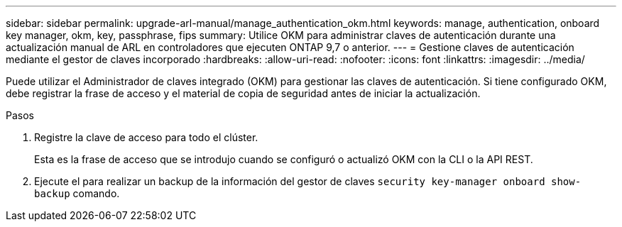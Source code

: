 ---
sidebar: sidebar 
permalink: upgrade-arl-manual/manage_authentication_okm.html 
keywords: manage, authentication, onboard key manager, okm, key, passphrase, fips 
summary: Utilice OKM para administrar claves de autenticación durante una actualización manual de ARL en controladores que ejecuten ONTAP 9,7 o anterior. 
---
= Gestione claves de autenticación mediante el gestor de claves incorporado
:hardbreaks:
:allow-uri-read: 
:nofooter: 
:icons: font
:linkattrs: 
:imagesdir: ../media/


[role="lead"]
Puede utilizar el Administrador de claves integrado (OKM) para gestionar las claves de autenticación. Si tiene configurado OKM, debe registrar la frase de acceso y el material de copia de seguridad antes de iniciar la actualización.

.Pasos
. Registre la clave de acceso para todo el clúster.
+
Esta es la frase de acceso que se introdujo cuando se configuró o actualizó OKM con la CLI o la API REST.

. Ejecute el para realizar un backup de la información del gestor de claves `security key-manager onboard show-backup` comando.

